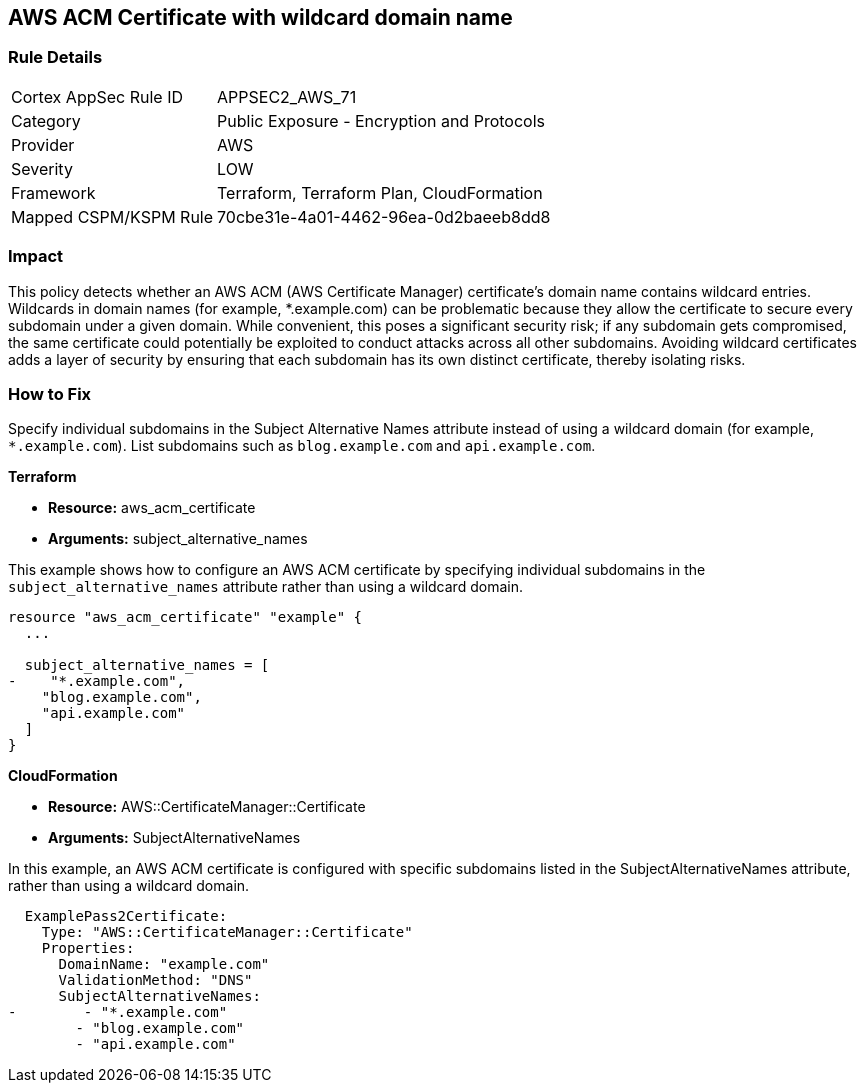 == AWS ACM Certificate with wildcard domain name

=== Rule Details

[cols="1,2"]
|===
|Cortex AppSec Rule ID |APPSEC2_AWS_71
|Category |Public Exposure - Encryption and Protocols
|Provider |AWS
|Severity |LOW
|Framework |Terraform, Terraform Plan, CloudFormation
|Mapped CSPM/KSPM Rule |70cbe31e-4a01-4462-96ea-0d2baeeb8dd8
|===


=== Impact
This policy detects whether an AWS ACM (AWS Certificate Manager) certificate's domain name contains wildcard entries. Wildcards in domain names (for example, *.example.com) can be problematic because they allow the certificate to secure every subdomain under a given domain. While convenient, this poses a significant security risk; if any subdomain gets compromised, the same certificate could potentially be exploited to conduct attacks across all other subdomains. Avoiding wildcard certificates adds a layer of security by ensuring that each subdomain has its own distinct certificate, thereby isolating risks.

=== How to Fix

Specify individual subdomains in the Subject Alternative Names attribute instead of using a wildcard domain (for example, `*.example.com`). List subdomains such as `blog.example.com` and `api.example.com`.

*Terraform*

* *Resource:* aws_acm_certificate
* *Arguments:* subject_alternative_names

This example shows how to configure an AWS ACM certificate by specifying individual subdomains in the `subject_alternative_names` attribute rather than using a wildcard domain.

[source,go]
----
resource "aws_acm_certificate" "example" {
  ...

  subject_alternative_names = [
-    "*.example.com",
    "blog.example.com",
    "api.example.com"
  ]
}
----


*CloudFormation*

* *Resource:* AWS::CertificateManager::Certificate
* *Arguments:* SubjectAlternativeNames

In this example, an AWS ACM certificate is configured with specific subdomains listed in the SubjectAlternativeNames attribute, rather than using a wildcard domain.

[source,yaml]
----
  ExamplePass2Certificate:
    Type: "AWS::CertificateManager::Certificate"
    Properties:
      DomainName: "example.com"
      ValidationMethod: "DNS"
      SubjectAlternativeNames:
-        - "*.example.com"
        - "blog.example.com"
        - "api.example.com"
----


